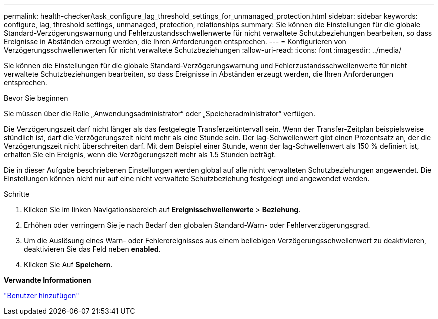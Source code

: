 ---
permalink: health-checker/task_configure_lag_threshold_settings_for_unmanaged_protection.html 
sidebar: sidebar 
keywords: configure, lag, threshold settings, unmanaged, protection, relationships 
summary: Sie können die Einstellungen für die globale Standard-Verzögerungswarnung und Fehlerzustandsschwellenwerte für nicht verwaltete Schutzbeziehungen bearbeiten, so dass Ereignisse in Abständen erzeugt werden, die Ihren Anforderungen entsprechen. 
---
= Konfigurieren von Verzögerungsschwellenwerten für nicht verwaltete Schutzbeziehungen
:allow-uri-read: 
:icons: font
:imagesdir: ../media/


[role="lead"]
Sie können die Einstellungen für die globale Standard-Verzögerungswarnung und Fehlerzustandsschwellenwerte für nicht verwaltete Schutzbeziehungen bearbeiten, so dass Ereignisse in Abständen erzeugt werden, die Ihren Anforderungen entsprechen.

.Bevor Sie beginnen
Sie müssen über die Rolle „Anwendungsadministrator“ oder „Speicheradministrator“ verfügen.

Die Verzögerungszeit darf nicht länger als das festgelegte Transferzeitintervall sein. Wenn der Transfer-Zeitplan beispielsweise stündlich ist, darf die Verzögerungszeit nicht mehr als eine Stunde sein. Der lag-Schwellenwert gibt einen Prozentsatz an, der die Verzögerungszeit nicht überschreiten darf. Mit dem Beispiel einer Stunde, wenn der lag-Schwellenwert als 150 % definiert ist, erhalten Sie ein Ereignis, wenn die Verzögerungszeit mehr als 1.5 Stunden beträgt.

Die in dieser Aufgabe beschriebenen Einstellungen werden global auf alle nicht verwalteten Schutzbeziehungen angewendet. Die Einstellungen können nicht nur auf eine nicht verwaltete Schutzbeziehung festgelegt und angewendet werden.

.Schritte
. Klicken Sie im linken Navigationsbereich auf *Ereignisschwellenwerte* > *Beziehung*.
. Erhöhen oder verringern Sie je nach Bedarf den globalen Standard-Warn- oder Fehlerverzögerungsgrad.
. Um die Auslösung eines Warn- oder Fehlerereignisses aus einem beliebigen Verzögerungsschwellenwert zu deaktivieren, deaktivieren Sie das Feld neben *enabled*.
. Klicken Sie Auf *Speichern*.


*Verwandte Informationen*

link:../config/task_add_users.html["Benutzer hinzufügen"]
